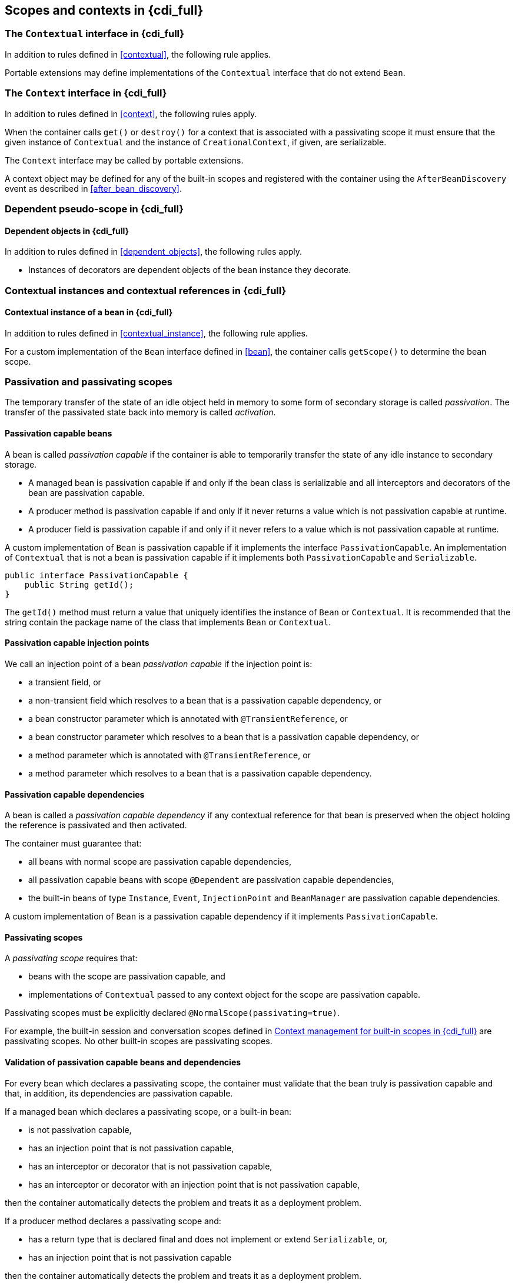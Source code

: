 ////
Copyright (c) 2021 Red Hat, Inc. and others

This program and the accompanying materials are made available under the
Apache Software License 2.0 which is available at:
https://www.apache.org/licenses/LICENSE-2.0.

SPDX-License-Identifier: Apache-2.0
////
[[contexts_full]]

== Scopes and contexts in {cdi_full}

[[contextual_full]]

=== The `Contextual` interface in {cdi_full}

In addition to rules defined in <<contextual>>, the following rule applies.

Portable extensions may define implementations of the `Contextual` interface that do not extend `Bean`.

[[context_full]]

=== The `Context` interface in {cdi_full}

In addition to rules defined in <<context>>, the following rules apply.

When the container calls `get()` or `destroy()` for a context that is associated with a passivating scope it must ensure that the given instance of `Contextual`  and the instance of `CreationalContext`, if given, are serializable.

The `Context` interface may be called by portable extensions.

A context object may be defined for any of the built-in scopes and registered with the container using the `AfterBeanDiscovery` event as described in <<after_bean_discovery>>.

[[dependent_context_full]]

=== Dependent pseudo-scope in {cdi_full}

[[dependent_objects_full]]

==== Dependent objects in {cdi_full}

In addition to rules defined in <<dependent_objects>>, the following rules apply.

* Instances of decorators are dependent objects of the bean instance they decorate.

[[contextual_instances_and_references_full]]

=== Contextual instances and contextual references in {cdi_full}

[[contextual_instance_full]]

==== Contextual instance of a bean in {cdi_full}

In addition to rules defined in <<contextual_instance>>, the following rule applies.

For a custom implementation of the `Bean` interface defined in <<bean>>, the container calls `getScope()` to determine the bean scope.

[[passivating_scope]]

=== Passivation and passivating scopes

The temporary transfer of the state of an idle object held in memory to some form of secondary storage is called _passivation_.
The transfer of the passivated state back into memory is called _activation_.

[[passivation_capable]]

==== Passivation capable beans

A bean is called _passivation capable_ if the container is able to temporarily transfer the state of any idle instance to secondary storage.

* A managed bean is passivation capable if and only if the bean class is serializable and all interceptors and decorators of the bean are passivation capable.
* A producer method is passivation capable if and only if it never returns a value which is not passivation capable at runtime.
* A producer field is passivation capable if and only if it never refers to a value which is not passivation capable at runtime.


A custom implementation of `Bean` is passivation capable if it implements the interface `PassivationCapable`. An implementation of `Contextual` that is not a bean is passivation capable if it implements both `PassivationCapable` and `Serializable`.

[source, java]
----
public interface PassivationCapable {
    public String getId();
}
----

The `getId()` method must return a value that uniquely identifies the instance of `Bean` or `Contextual`. It is recommended that the string contain the package name of the class that implements `Bean` or `Contextual`.

[[passivation_capable_injection_points]]

==== Passivation capable injection points

We call an injection point of a bean _passivation capable_ if the injection point is:

* a transient field, or
* a non-transient field which resolves to a bean that is a passivation capable dependency, or
* a bean constructor parameter which is annotated with `@TransientReference`, or
* a bean constructor parameter which resolves to a bean that is a passivation capable dependency, or
* a method parameter which is annotated with `@TransientReference`, or
* a method parameter which resolves to a bean that is a passivation capable dependency.

[[passivation_capable_dependency]]

==== Passivation capable dependencies

A bean is called a _passivation capable dependency_ if any contextual reference for that bean is preserved when the object holding the reference is passivated and then activated.

The container must guarantee that:

* all beans with normal scope are passivation capable dependencies,
* all passivation capable beans with scope `@Dependent` are passivation capable dependencies,
* the built-in beans of type `Instance`, `Event`, `InjectionPoint` and `BeanManager` are passivation capable dependencies.


A custom implementation of `Bean` is a passivation capable dependency if it implements `PassivationCapable`.

[[passivating_scopes]]

==== Passivating scopes

A _passivating scope_ requires that:

* beans with the scope are passivation capable, and
* implementations of `Contextual` passed to any context object for the scope are passivation capable.


Passivating scopes must be explicitly declared `@NormalScope(passivating=true)`.

For example, the built-in session and conversation scopes defined in <<builtin_contexts_full>> are passivating scopes.
No other built-in scopes are passivating scopes.

[[passivation_validation]]

==== Validation of passivation capable beans and dependencies

For every bean which declares a passivating scope, the container must validate that the bean truly is passivation capable and that, in addition, its dependencies are passivation capable.

If a managed bean which declares a passivating scope, or a built-in bean:

* is not passivation capable,
* has an injection point that is not passivation capable,
* has an interceptor or decorator that is not passivation capable,
* has an interceptor or decorator with an injection point that is not passivation capable,

then the container automatically detects the problem and treats it as a deployment problem.

If a producer method declares a passivating scope and:

* has a return type that is declared final and does not implement or extend `Serializable`, or,
* has an injection point that is not passivation capable

then the container automatically detects the problem and treats it as a deployment problem.

If a producer method declares a passivating scope and doesn't only return `Serializable` types at runtime, then the container must throw an `IllegalProductException`.

If a producer field declares a passivating scope and has a type that is declared final and does not implement or extend `Serializable` then the container automatically detects the problem and treats it as a deployment problem.

If a producer field declares a passivating scope and doesn't only contain `Serializable` values at runtime then the container must throw an `IllegalProductException`.

If a producer method or field of scope `@Dependent` returns an unserializable object for injection into an injection point that requires a passivation capable dependency, the container must throw an `IllegalProductException`

For a custom implementation of `Bean`, the container calls `getInjectionPoints()` to determine the injection points, and `InjectionPoint.isTransient()` to determine whether the injection point is a transient field.

If a managed bean which declares a passivating scope type, has a decorator or interceptor which is not a passivation capable dependency, the container automatically detects the problem and treats it as a deployment problem.

[[builtin_contexts_full]]

=== Context management for built-in scopes in {cdi_full}

[[session_context_full]]

==== Session context lifecycle

The _session context_ is provided by a built-in context object for the built-in passivating scope type `@SessionScoped`.

[[conversation_context_full]]

==== Conversation context lifecycle

The _conversation context_ is provided by a built-in context object for the built-in passivating scope type `@ConversationScoped`.

[[conversation_full]]

==== The `Conversation` interface

The container provides a built-in bean with bean type `Conversation`, scope `@RequestScoped`, and qualifier `@Default`, named `jakarta.enterprise.context.conversation`.

[source, java]
----
public interface Conversation {
   public void begin();
   public void begin(String id);
   public void end();
   public String getId();
   public long getTimeout();
   public void setTimeout(long milliseconds);
   public boolean isTransient();
}
----

* `begin()` marks the current transient conversation long-running. A conversation identifier may, optionally, be specified.
If no conversation identifier is specified, an identifier is generated by the container.
* `end()` marks the current long-running conversation transient.
* `getId()` returns the identifier of the current long-running conversation, or a null value if the current conversation is transient.
* `getTimeout()` returns the timeout, in milliseconds, of the current conversation.
* `setTimeout()` sets the timeout of the current conversation.
* `isTransient()` returns `true` if the conversation is marked transient, or `false` if it is marked long-running.

If any method of `Conversation` is called when the conversation scope is not active, a `ContextNotActiveException` is thrown.

If `end()` is called, and the current conversation is marked transient, an `IllegalStateException` is thrown.

If `begin()` is called, and the current conversation is already marked long-running, an `IllegalStateException` is thrown.

If `begin()` is called with an explicit conversation identifier, and a long-running conversation with that identifier already exists, an `IllegalArgumentException` is thrown.

[[custom_contexts_full]]

=== Context management for custom scopes in {cdi_full}

In addition to rules defined in <<custom_contexts>>, the following rule applies.

A portable extension may define a custom context object for built-in scopes and custom scopes.
For example, a remoting framework might provide a request context object for the built-in request scope.
